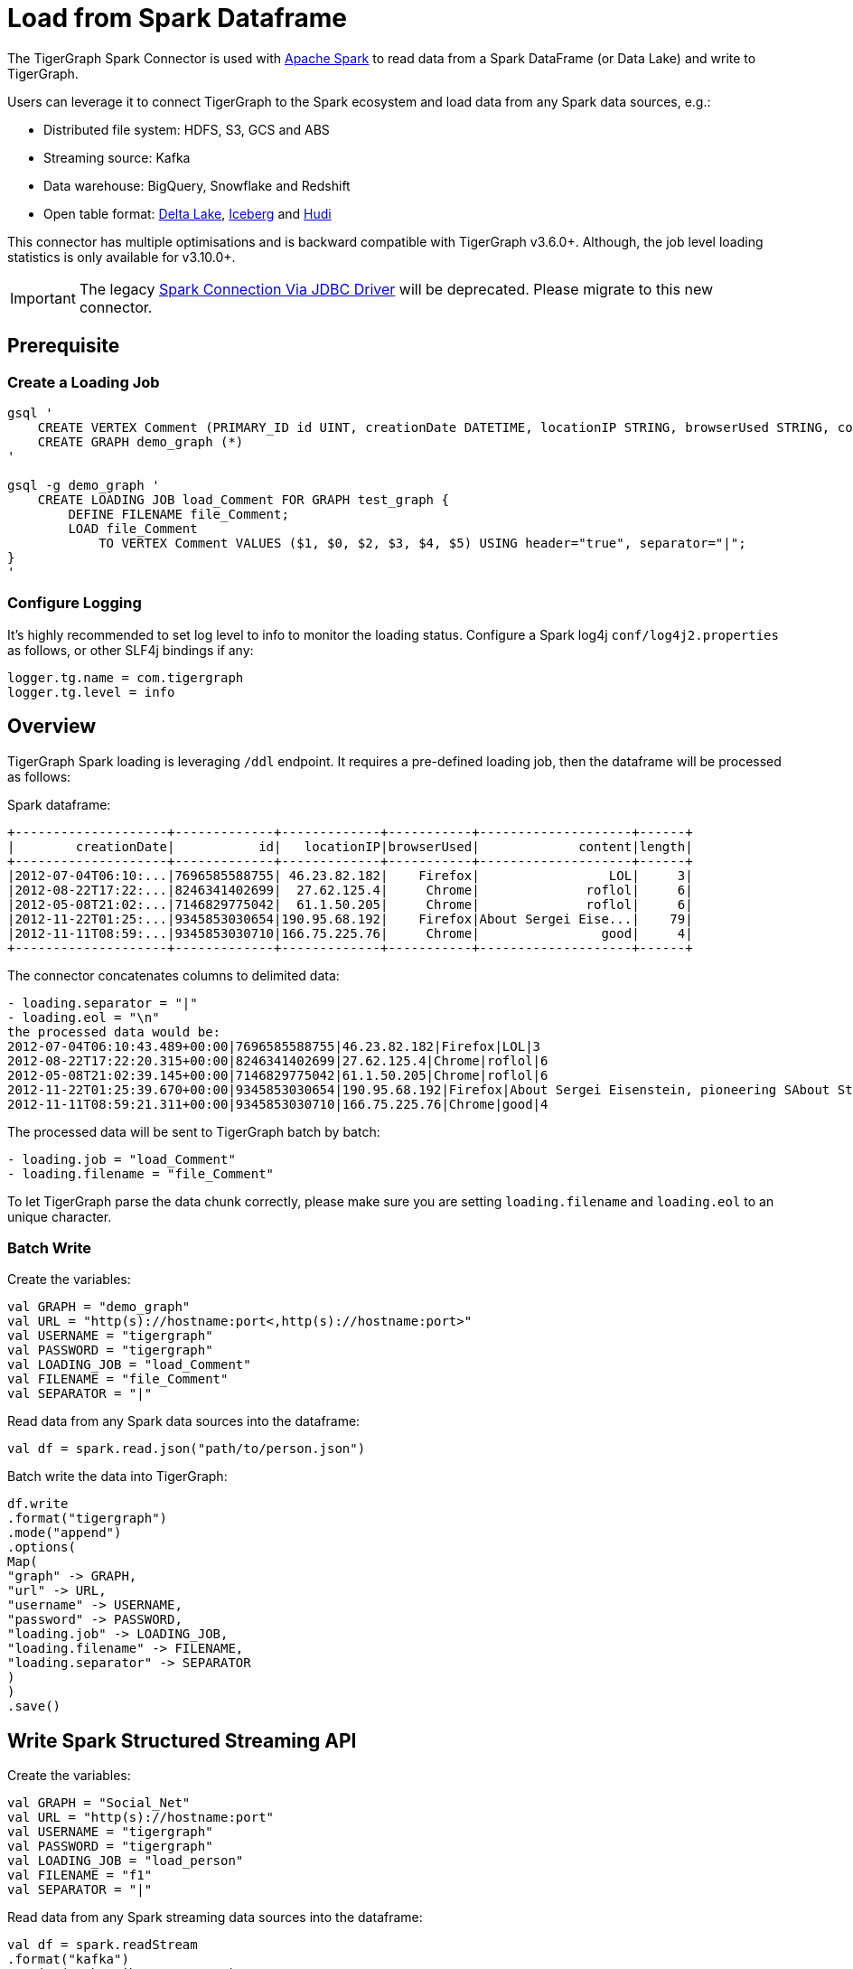 = Load from Spark Dataframe

The TigerGraph Spark Connector is used with
https://spark.apache.org[Apache Spark] to read data from a Spark DataFrame (or Data Lake) and write to TigerGraph.

Users can leverage it to connect TigerGraph to the Spark ecosystem and load data from any Spark data sources, e.g.:

* Distributed file system: HDFS, S3, GCS and ABS
* Streaming source: Kafka
* Data warehouse: BigQuery, Snowflake and Redshift
* Open table format: xref:tigergraph-server:data-loading:load-from-spark-dataframe.adoc#_load_data_from_delta_lake[Delta Lake], xref:tigergraph-server:data-loading:load-from-spark-dataframe.adoc#_load_data_from_iceberg[Iceberg] and xref:tigergraph-server:data-loading:load-from-spark-dataframe.adoc#_load_data_from_hudi[Hudi]

This connector has multiple optimisations and is backward compatible with TigerGraph v3.6.0+. Although, the job level loading statistics is only available for v3.10.0+.

[IMPORTANT]
====
The legacy xref:tigergraph-server:data-loading:spark-connection-via-jdbc-driver.adoc[Spark Connection Via JDBC Driver] will be deprecated. Please migrate to this new connector.
====

== Prerequisite


=== Create a Loading Job
[console, gsql]
----
gsql '
    CREATE VERTEX Comment (PRIMARY_ID id UINT, creationDate DATETIME, locationIP STRING, browserUsed STRING, content STRING, length UINT) WITH primary_id_as_attribute="TRUE", STATS="outdegree_by_edgetype"
    CREATE GRAPH demo_graph (*)
'

gsql -g demo_graph '
    CREATE LOADING JOB load_Comment FOR GRAPH test_graph {
        DEFINE FILENAME file_Comment;
        LOAD file_Comment
            TO VERTEX Comment VALUES ($1, $0, $2, $3, $4, $5) USING header="true", separator="|";
}
'
----

=== Configure Logging

It’s highly recommended to set log level to info to monitor the loading status.
Configure a Spark log4j `conf/log4j2.properties` as follows, or other SLF4j bindings if any:

[console]
----
logger.tg.name = com.tigergraph
logger.tg.level = info
----

== Overview
TigerGraph Spark loading is leveraging `/ddl` endpoint.
It requires a pre-defined loading job, then the dataframe will be processed as follows:

.Spark dataframe:
[console]
----
+--------------------+-------------+-------------+-----------+--------------------+------+
|        creationDate|           id|   locationIP|browserUsed|             content|length|
+--------------------+-------------+-------------+-----------+--------------------+------+
|2012-07-04T06:10:...|7696585588755| 46.23.82.182|    Firefox|                 LOL|     3|
|2012-08-22T17:22:...|8246341402699|  27.62.125.4|     Chrome|              roflol|     6|
|2012-05-08T21:02:...|7146829775042|  61.1.50.205|     Chrome|              roflol|     6|
|2012-11-22T01:25:...|9345853030654|190.95.68.192|    Firefox|About Sergei Eise...|    79|
|2012-11-11T08:59:...|9345853030710|166.75.225.76|     Chrome|                good|     4|
+--------------------+-------------+-------------+-----------+--------------------+------+
----

.The connector concatenates columns to delimited data:
[console]
----
- loading.separator = "|"
- loading.eol = "\n"
the processed data would be:
2012-07-04T06:10:43.489+00:00|7696585588755|46.23.82.182|Firefox|LOL|3
2012-08-22T17:22:20.315+00:00|8246341402699|27.62.125.4|Chrome|roflol|6
2012-05-08T21:02:39.145+00:00|7146829775042|61.1.50.205|Chrome|roflol|6
2012-11-22T01:25:39.670+00:00|9345853030654|190.95.68.192|Firefox|About Sergei Eisenstein, pioneering SAbout Steven Spielberg, makers in thAbout|79
2012-11-11T08:59:21.311+00:00|9345853030710|166.75.225.76|Chrome|good|4
----

.The processed data will be sent to TigerGraph batch by batch:
[console]
----
- loading.job = "load_Comment"
- loading.filename = "file_Comment"
----

To let TigerGraph parse the data chunk correctly, please make sure you are setting `loading.filename` and `loading.eol` to an unique character.

=== Batch Write

.Create the variables:
[console]
----
val GRAPH = "demo_graph"
val URL = "http(s)://hostname:port<,http(s)://hostname:port>"
val USERNAME = "tigergraph"
val PASSWORD = "tigergraph"
val LOADING_JOB = "load_Comment"
val FILENAME = "file_Comment"
val SEPARATOR = "|"
----

.Read data from any Spark data sources into the dataframe:
[console]
----
val df = spark.read.json("path/to/person.json")
----

.Batch write the data into TigerGraph:
[console]
----
df.write
.format("tigergraph")
.mode("append")
.options(
Map(
"graph" -> GRAPH,
"url" -> URL,
"username" -> USERNAME,
"password" -> PASSWORD,
"loading.job" -> LOADING_JOB,
"loading.filename" -> FILENAME,
"loading.separator" -> SEPARATOR
)
)
.save()
----

== Write Spark Structured Streaming API

.Create the variables:
[console]
----
val GRAPH = "Social_Net"
val URL = "http(s)://hostname:port"
val USERNAME = "tigergraph"
val PASSWORD = "tigergraph"
val LOADING_JOB = "load_person"
val FILENAME = "f1"
val SEPARATOR = "|"
----

.Read data from any Spark streaming data sources into the dataframe:
[console]
----
val df = spark.readStream
.format("kafka")
.option("subscribe", "person")
.load()
.selectExpr("CAST(value AS STRING)").as[(String)]
----

.Streaming write data to TigerGraph:
[console]
----
df.writeStream
.outputMode("append")
.format("tigergraph")
.option("checkpointLocation", "/path/to/checkpoint")
.options(
Map(
"graph" -> GRAPH,
"url" -> URL,
"username" -> USERNAME,
"password" -> PASSWORD,
"loading.job" -> LOADING_JOB,
"loading.filename" -> FILENAME,
"loading.separator" -> SEPARATOR
)
)
.start()
.awaitTermination()
----

[NOTE]
====
Authenticate with the username/password or secret to support refreshing the token, otherwise, make sure the lifetime of the token is long enough for your purposes.
====

== Configuration
[separator=¦ ]
|===
¦ Key ¦ Default Value ¦  Description ¦ Group

¦ `URL`
¦ (none)
¦ The connection URL to TigerGraph cluster. It can be a list of URLs separated by comma for load balancing.

Example:
http://192.168.1.1:14240,
http://192.168.1.2:14240,
http://192.168.1.3:14240
¦ General

¦ `graph`
¦ (none)
¦ The graph name.
¦

¦ `username`
¦ (none)
¦ The GSQL username.
¦ Authentication

(You can choose any authentication method for data loading, but it’s recommended to give username/password pair, which can generate and refresh token automatically.)

¦ `password`
¦ (none)
¦ The GSQL password.
¦ Authentication

¦ `secret`
¦ (none)
¦ The GSQL secret.
¦ Authentication

¦ `token`
¦ (none)
¦ The Bearer token for RESTPP.
¦ Authentication

¦ `loading.job`
¦ (none)
¦ The GSQL loading job name.
¦ Loading Job

¦ `loading.filename`
¦ (none)
¦ The filename defined in the loading job.
¦ Loading Job

¦ `loading.separator`
¦ ,
¦ The column separator.
¦ Loading Job

¦ `loading.eol`
¦ \n
¦ The line separator.
¦ Loading Job

¦ `loading.batch.size.bytes`
¦ 2097152
¦ The maximum batch size in bytes.
¦ Loading Job

¦ `loading.timeout.ms`
¦ (none)
¦ The loading timeout per batch.
¦ Loading Job

¦ `loading.max.percent.error`
¦ (none)
¦ The threshold of the error objects count.
The loading job will be aborted when reaching the limit.
Only available for TigerGraph version 3.10.0+.
¦ Loading Job

¦ `loading.max.num.error`
¦ (none)
¦ The threshold of the error objects percentage.
The loading job will be aborted when reaching the limit.
Only available for TigerGraph version 3.10.0+.
¦ Loading Job

¦ `loading.retry.interval.ms`
¦ 5000
¦ The initial retry interval for transient server errors.
¦ Loading Job

¦ `loading.max.retry.interval.ms`
¦ 30000
¦ The maximum retry interval for transient server errors.
¦ Loading Job

¦ `loading.max.retry.attempts`
¦ 10
¦ The maximum retry attempts for transient server errors.
¦ Loading Job

¦ `loading.max.retry.interval.ms`
¦ 30000
¦ The maximum retry interval for transient server errors.
¦ Loading Job

¦ `ssl.mode`
¦ basic
¦ The SSL mode: basic, verifyCA and verifyHostname.

When setting it to verifyCA and verifyHostname, the truststore file should be given.
¦ SSL

¦ `ssl.truststore`
¦ (none)
¦ Filename of the truststore which stores the SSL certificate chains.

Add `--files /path/to/trust.jks` when submitting the Spark job.
¦ SSL

¦ `ssl.truststore.type`
¦ JKS
¦ Truststore type, e.g., JKS, PKCS12
¦ SSL

¦ `ssl.truststore.password`
¦ (none)
¦ Password of the truststore.
¦ SSL

¦ `io.connect.timeout.ms`
¦ 30000
¦ Connect timeout in ms.
¦ Transport Timeout

¦ `io.read.timeout.ms`
¦ 60000
¦ Socket read timeout in ms.
¦ Transport Timeout

¦ `io.retry.interval.ms`
¦ 5000
¦ The initial retry interval for transport timeout.
¦ Transport Timeout

¦ `io.max.retry.interval.ms`
¦ 10000
¦ The maximum retry interval for transport timeout.
¦ Transport Timeout

¦ `io.max.retry.attempts`
¦ 5
¦ The maximum retry attempts for transport timeout.
¦ Transport Timeout
|===

== Use Cases

=== Load Data from Delta Lake

.Load delta table to Spark dataframe:
[console]
----
val df = spark.read.format("delta")
.load("/path/to/delta/table")
.select(
"creationDate",
"id",
"locationIP",
"browserUsed",
"content",
"length"
)
----

.Batch write the data into TigerGraph:
[console]
----
df.write
.format("tigergraph")
.mode("append")
.options(opts)
.save()
Streaming Write(CDC)
----

.Streaming read from delta table:
[console]
----
val df = spark.readStream
.format("delta")
.option("readChangeFeed", "true")
.load("/path/to/delta/table")
.filter(
$"_change_type" === "insert" || $"_change_type" === "update_postimage"
)
.select(
"creationDate",
"id",
"locationIP",
"browserUsed",
"content",
"length"
)
----

.Streaming write data to TigerGraph:
[console]
----
df.writeStream
.outputMode("append")
.format("tigergraph")
.option("checkpointLocation", "/path/to/checkpoint")
.options(opts)
.start()
.awaitTermination()
----

For more details on Delta Lake see https://docs.delta.io/latest/index.html[Welcome to the Delta Lake documentation — Delta Lake Documentation].

=== Load Data from Iceberg

.Load Iceberg table to Spark dataframe:
[console]
----
val df = spark.table("catalog.db.table")
.select(
"creationDate",
"id",
"locationIP",
"browserUsed",
"content",
"length"
)
----

.Batch write the data into TigerGraph:
[console]
----
df.write
.format("tigergraph")
.mode("append")
.options(opts)
.save()
Streaming Write(CDC)
----

.Streaming read from Iceberg table:
[console]
----
val df = spark.readStream
.format("iceberg")
.option("stream-from-timestamp", 0L)
.load("catalog.db.table")
.select(
"creationDate",
"id",
"locationIP",
"browserUsed",
"content",
"length"
)
----

.Streaming write data to TigerGraph:
[console]
----
df.writeStream
.outputMode("append")
.format("tigergraph")
.option("checkpointLocation", "/path/to/checkpoint")
.options(opts)
.start()
.awaitTermination()
----

For more details on Iceberg see https://iceberg.apache.org/docs/1.3.1/getting-started/[Iceberg Apache: Getting Started]

=== Load Data from Hudi

.Load Hudi table to Spark dataframe:
[console]
----
val df = spark.read
.format("hudi")
.load("/path/to/hudi/table")
.select(
"creationDate",
"id",
"locationIP",
"browserUsed",
"content",
"length"
)
----

.Batch write the data into TigerGraph
[console]
----
df.write
.format("tigergraph")
.mode("append")
.options(opts)
.save()
Streaming Write(CDC)
----

.Streaming read from Hudi table:
[console]
----
val df = spark.readStream
.format("hudi")
.load("/path/to/hudi/table")
.select(
"creationDate",
"id",
"locationIP",
"browserUsed",
"content",
"length"
)
----

.Streaming write data to TigerGraph:
[console]
----
df.writeStream
.outputMode("append")
.format("tigergraph")
.option("checkpointLocation", "/path/to/checkpoint")
.options(opts)
.start()
.awaitTermination()
----

For more details on Hudi see https://hudi.apache.org/docs/quick-start-guide/[Spark Guide | Apache Hudi].

=== Loading Statistics
When you configure the logging properly and set log level to info, the loading statistics will be logged.

There are 3 levels of stats:

* *Batch level*: data will be loaded to TigerGraph by micro batches, malformed or invalid data count of the batch will be logged.
* *Partition level*: the data source can contain multiple partitions, and the log will show how many rows of the partition has been sent to TigerGraph.
* *Job Level (only available for TigerGraph 3.10.0 or higher)*: The overall loading statistics of the Spark job aggregated by TigerGraph service KAFKASTRM-LL. It requires providing username and password to query /gsqlserver endpoint.

.Sample loading statistics:
[console]
----
24/01/22 16:15:45 INFO TigerGraphBatchWrite: Overall loading statistics: [ {
    "overall" : {
        "duration" : 15792,
        "size" : 48675207,
        "progress" : 0,
        "startTime" : 1706770863875,
        "averageSpeed" : 29546,
        "id" : "test_graph.load_Comment.spark.all.1706770859889",
        "endTime" : 1706770879667,
        "currentSpeed" : 29546,
        "statistics" : {
            "fileLevel" : {
                "validLine" : 466594,
                "notEnoughToken" : 0,
                "tokenExceedsBuffer" : 0,
                "rejectLine" : 0
            },
            "objectLevel" : {
                "vertex" : [ {
                "validObject" : 466593,
                "typeName" : "Comment",
                "invalidPrimaryId" : 1
                } ]
            }
        }
    },
    "workers" : [ {
        "tasks" : [ {
            "filename" : "file_Comment"
        } ]
    }, {
    "tasks" : [ {
        "filename" : "file_Comment"
        } ]
    } ]
} ]
----

== Level Statistic Reference

=== Row Level Statistics
[separator=¦ ]
|===
¦ Row Level Statistics ¦ Description

¦ `validLine` ¦ Number of valid raw data lines parsed.
¦ `rejectLine` ¦ Number of raw data lines rejected by the reject line rule in the loading script.
¦ `notEnoughToken` ¦ Number of raw data lines with fewer tokens than what was specified by the loading script.
¦ `badCharacter` ¦ Number of raw data lines containing invalid characters.
¦ `tokenExceedsBuffer` ¦ Number of raw data lines containing oversize tokens (see `gadmin config get GSQL.OutputTokenBufferSize`).
¦ `emptyLine` ¦ Number of raw data lines that are empty.

|===

=== Object Level Statistics
[separator=¦ ]
|===
¦ Object Level Statistics ¦ Description

¦ `validObject` ¦ Number of data records created.
¦ `passedCondition` ¦ Number of token lists which passed the WHERE predicate filter.
¦ `failedCondition` ¦ Number of token lists which failed the WHERE predicate filter.
¦ `invalidPrimaryId` ¦ Number of token lists where the id token is invalid.
¦ `noIdFound` ¦ Number of token lists where the id token is empty.
¦ `invalidAttribute` ¦ Number of token lists where at least one of the attribute tokens is invalid.
¦ `incorrectFixedBinaryLength` ¦ Number of token lists where at least one of the tokens corresponding to a UDT type attribute is invalid.
¦ `invalidVertexType` ¦ Number of token lists where at least one of the tokens corresponding to an edge type's source/target vertex type is invalid.
|===